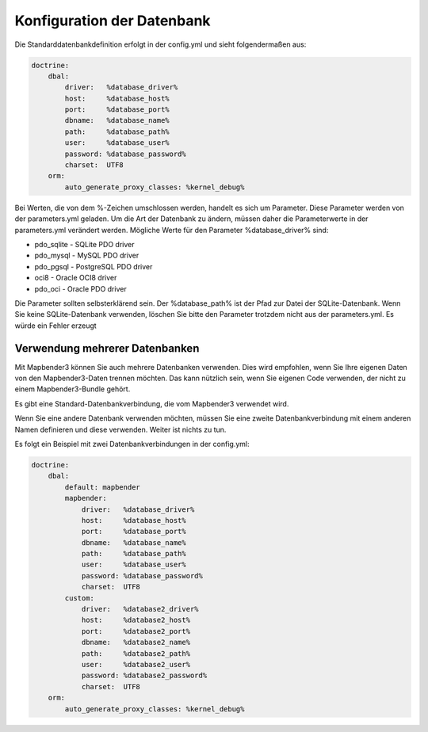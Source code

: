 Konfiguration der Datenbank
############################

Die Standarddatenbankdefinition erfolgt in der config.yml und sieht folgendermaßen aus:

.. code-block:: yaml

    doctrine:
        dbal:
            driver:   %database_driver%
            host:     %database_host%
            port:     %database_port%
            dbname:   %database_name%
            path:     %database_path%
            user:     %database_user%
            password: %database_password%
            charset:  UTF8
        orm:
            auto_generate_proxy_classes: %kernel_debug%

Bei Werten, die von dem %-Zeichen umschlossen werden, handelt es sich um Parameter. Diese Parameter werden von der  parameters.yml geladen. Um die Art der Datenbank zu ändern, müssen daher die Parameterwerte in der parameters.yml verändert werden. Mögliche Werte für den Parameter %database_driver% sind:

* pdo_sqlite - SQLite PDO driver
* pdo_mysql - MySQL PDO driver
* pdo_pgsql - PostgreSQL PDO driver
* oci8 - Oracle OCI8 driver
* pdo_oci - Oracle PDO driver

Die Parameter sollten selbsterklärend sein. Der %database_path% ist der Pfad zur Datei der  SQLite-Datenbank. Wenn Sie keine SQLite-Datenbank verwenden, löschen Sie bitte den Parameter trotzdem nicht aus der parameters.yml. Es würde ein Fehler erzeugt

Verwendung mehrerer Datenbanken
~~~~~~~~~~~~~~~~~~~~~~~~~~~~~~~~

Mit Mapbender3 können Sie auch mehrere Datenbanken verwenden. Dies wird empfohlen, wenn Sie Ihre eigenen Daten von den Mapbender3-Daten trennen möchten. Das kann nützlich sein, wenn Sie eigenen Code verwenden, der nicht zu einem Mapbender3-Bundle gehört.

Es gibt eine Standard-Datenbankverbindung, die vom Mapbender3 verwendet wird.

Wenn Sie eine andere Datenbank verwenden möchten, müssen Sie eine zweite Datenbankverbindung mit einem anderen Namen definieren und diese verwenden. Weiter ist nichts zu tun.

Es folgt ein Beispiel mit zwei Datenbankverbindungen in der config.yml:

.. code-block:: yaml

    doctrine:
        dbal:
            default: mapbender
            mapbender:
                driver:   %database_driver%
                host:     %database_host%
                port:     %database_port%
                dbname:   %database_name%
                path:     %database_path%
                user:     %database_user%
                password: %database_password%
                charset:  UTF8
            custom:
                driver:   %database2_driver%
                host:     %database2_host%
                port:     %database2_port%
                dbname:   %database2_name%
                path:     %database2_path%
                user:     %database2_user%
                password: %database2_password%
                charset:  UTF8
        orm:
            auto_generate_proxy_classes: %kernel_debug%

